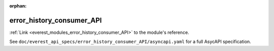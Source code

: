 :orphan:

.. _everest_modules_handwritten_error_history_consumer_API:

*******************************************
error_history_consumer_API
*******************************************

:ref:`Link <everest_modules_error_history_consumer_API>` to the module's reference.

See ``doc/everest_api_specs/error_history_consumer_API/asyncapi.yaml`` for a full AsycAPI specification.
